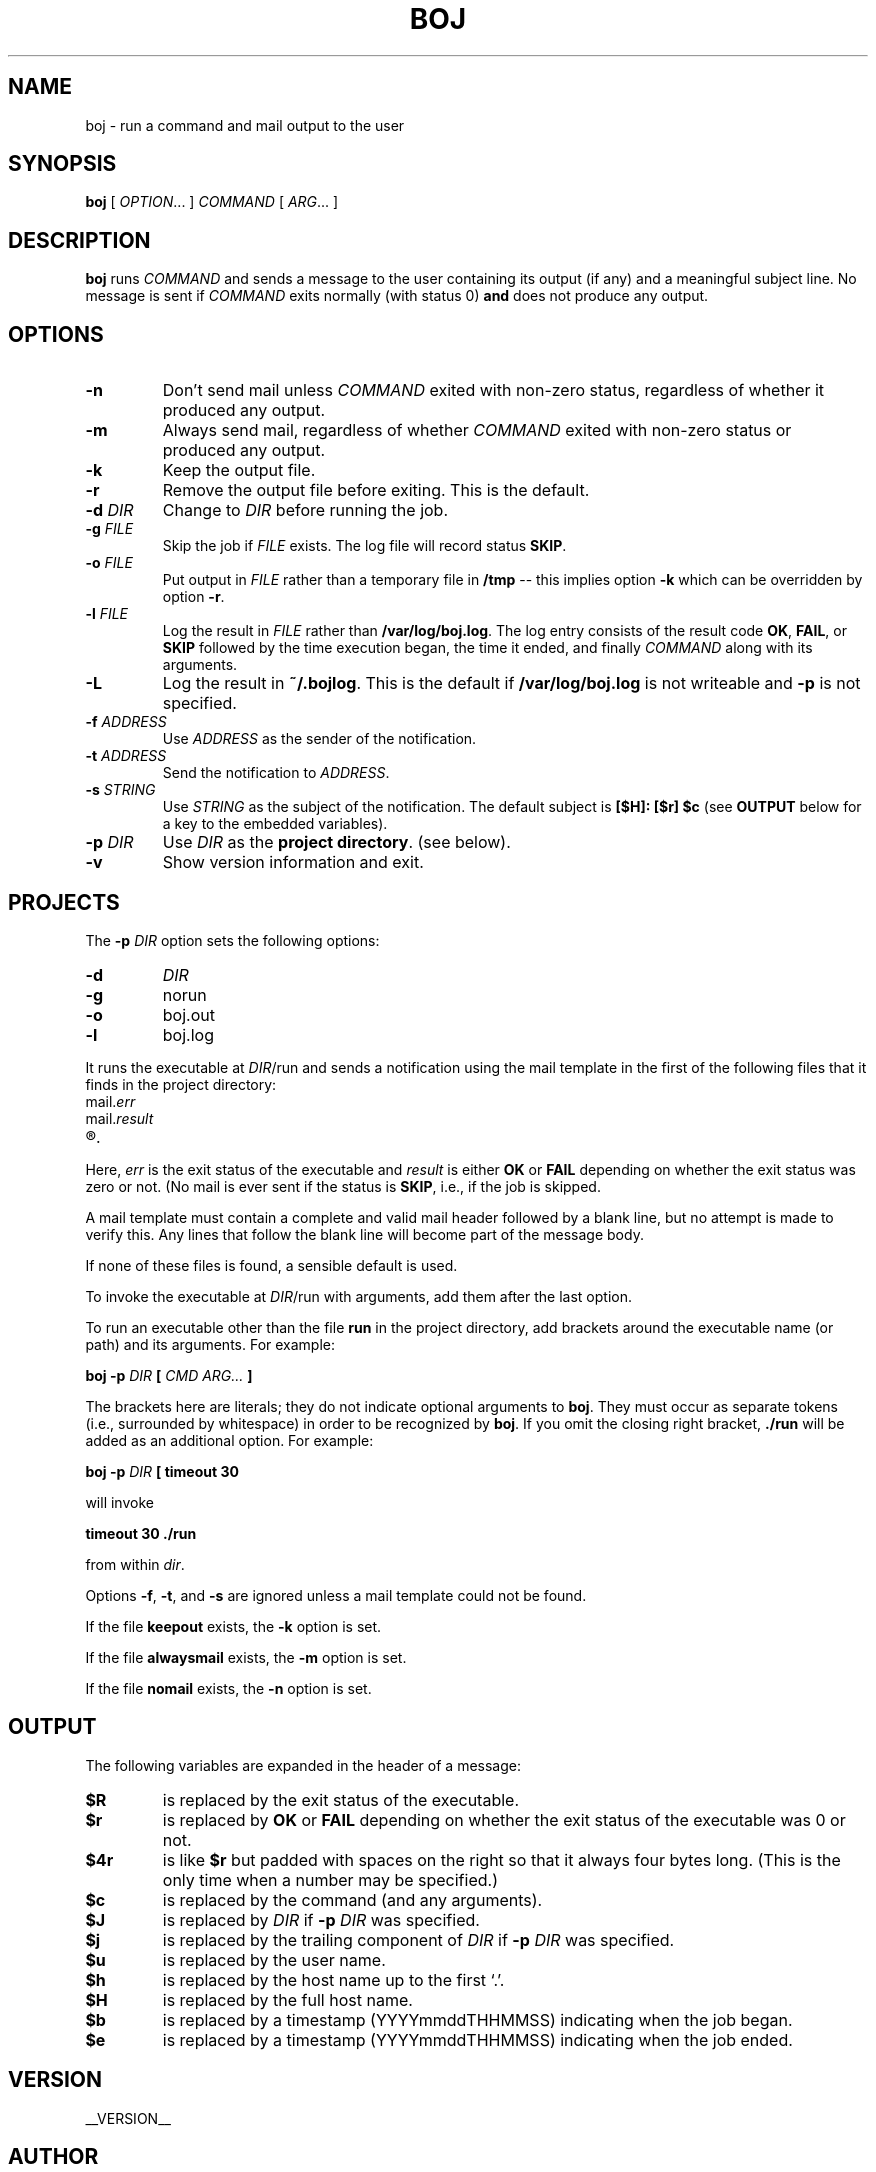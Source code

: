.\" Process this file with
.\" groff -man -Tascii boj.1
.\"
.
.TH BOJ 1 "boj"
.
.
.SH NAME
.
boj \- run a command and mail output to the user
.
.
.\" -----------------------------------------------------------------
.
.SH SYNOPSIS
.
.B boj
[
.IR OPTION .\|.\|.\&
]
.I COMMAND
[
.IR ARG .\|.\|.\&
]
.
.\" -----------------------------------------------------------------
.
.SH DESCRIPTION
.
.B boj
runs
.I COMMAND
and sends a message to the user containing its output (if any) and a meaningful
subject line.  No message is sent if  
.I COMMAND
exits normally (with status 0)
.B and
does not produce any output.
.
.\" -----------------------------------------------------------------
.
.SH OPTIONS
.
.TP
.B -n
Don't send mail unless
.I COMMAND
exited with non-zero status, regardless of whether it produced any output.
.
.TP
.B -m
Always send mail, regardless of whether
.I COMMAND
exited with non-zero status or produced any output.
.
.TP
.B -k
Keep the output file.
.
.TP
.B -r
Remove the output file before exiting.  This is the default.
.
.TP
.BI -d " DIR"
Change to
.I DIR
before running the job.
.
.TP
.BI -g " FILE"
Skip the job if
.I FILE
exists.  The log file will record status
.BR SKIP .
.
.TP
.BI -o " FILE"
Put output in
.I FILE
rather than a temporary file in
.B /tmp
-- this implies option
.B -k
which can be overridden by option
.BR -r .
.
.TP
.BI -l " FILE"
Log the result in
.I FILE
rather than
.BR /var/log/boj.log .
The log entry consists of the result code
.BR OK ,
.BR FAIL ,
or
.B SKIP
followed by the time execution began, the time it ended,
and finally
.I COMMAND
along with its arguments.
.
.TP
.B -L
Log the result in
.BR ~/.bojlog .
This is the default if
.B /var/log/boj.log
is not writeable and
.B -p
is not specified.
.
.TP
.BI -f " ADDRESS"
Use
.I ADDRESS
as the sender of the notification.
.
.TP
.BI -t " ADDRESS"
Send the notification to
.IR ADDRESS .
.
.TP
.BI -s " STRING"
Use
.I STRING
as the subject of the notification.  The default subject is
.B [$H]: [$r] $c
(see
.B OUTPUT
below for a key to the embedded variables).
.
.TP
.BI -p " DIR"
Use
.I DIR
as the
.BR "project directory" .
(see below).
.
.TP
.B -v
Show version information and exit.
.
.\" -----------------------------------------------------------------
.
.SH PROJECTS
.
The
.BI -p " DIR"
option sets the following options:
.
.TP
.B -d
.I DIR
.
.TP
.B -g
norun
.
.TP
.B -o
boj.out
.
.TP
.B -l
boj.log
.
.P
It runs the executable at
.IR DIR /run
and sends a notification using the mail template in the first of the
following files that it finds in the project directory:
.
.TP
.RI mail. err
.TP
.RI mail. result
.TP
.R mail
.
.P
Here,
.I err
is the exit status of the executable and
.I result
is either
.B OK
or
.B FAIL
depending on whether the exit status was zero or not.  (No mail is ever sent
if the status is
.BR SKIP ,
i.e., if the job is skipped.
.
.P
A mail template must contain a complete and valid mail header followed by a
blank line, but no attempt is made to verify this.  Any lines that follow the
blank line will become part of the message body.
.P
If none of these files is found, a sensible default is used.
.
.P
To invoke the executable at
.IR DIR /run
with arguments, add them after the last option.
.P
To run an executable other than the file
.B run
in the project directory, add brackets around the executable name (or path) and
its arguments.  For example:
.
.P
.B boj -p
.I DIR
.B [
.I CMD ARG...
.B ]
.P
The brackets here are literals; they do not indicate optional arguments to
.BR boj .
They must occur as separate tokens (i.e., surrounded by whitespace) in order to
be recognized by
.BR boj .
.
If you omit the closing right bracket,
.B ./run
will be added as an additional option.  For example:
.
.P
.B boj -p
.I DIR
.B [ timeout 30
.P
will invoke
.P
.B timeout 30 ./run
.P
from within
.IR dir .
.
.P
Options
.BR -f ,
.BR -t ,
and
.B -s
are ignored unless a mail template could not be found.
.
.P
If the file
.B keepout
exists, the
.B -k
option is set.
.
.P
If the file
.B alwaysmail
exists, the
.B -m
option is set.
.
.P
If the file
.B nomail
exists, the
.B -n
option is set.
.
.\" -----------------------------------------------------------------
.
.SH OUTPUT
The following variables are expanded in the header of a message:
.
.TP
.B $R
is replaced by the exit status of the executable.
.
.TP
.B $r
is replaced by
.BR OK
or
.B FAIL
depending on whether the exit status of the executable was 0 or not.
.
.TP
.B $4r
is like
.B $r
but padded with spaces on the right so that it always four bytes long.
(This is the only time when a number may be specified.)
.
.TP
.B $c
is replaced by the command (and any arguments).
.
.TP
.B $J
is replaced by
.I DIR
if
.BI -p " DIR"
was specified.
.
.TP
.B $j
is replaced by the trailing component of
.I DIR
if
.BI -p " DIR"
was specified.
.
.TP
.B $u
is replaced by the user name.
.
.TP
.B $h
is replaced by the host name up to the first `.'.
.
.TP
.B $H
is replaced by the full host name.
.
.TP
.B $b
is replaced by a timestamp (YYYYmmddTHHMMSS) indicating when the job began.
.
.TP
.B $e
is replaced by a timestamp (YYYYmmddTHHMMSS) indicating when the job ended.
.
.\" -----------------------------------------------------------------
.
.\" .SH DIAGNOSTICS
.SH VERSION 
__VERSION__
.
.SH AUTHOR
__AUTHOR__
.
.SH COPYRIGHT
__COPYRIGHT__
.P
Released under the terms of the GNU
General Public License, version 2 -- see the file LICENSE for details.
.
.\" .SH "SEE ALSO"
.\" .BR bar (1),

